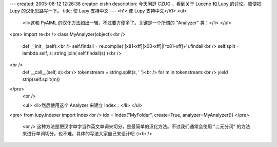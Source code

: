 ---
created: 2005-08-12 12:26:38
creator: eishn
description: 今天闲逛 CZUG ，看到关于 Lucene 和 Lupy 的讨论。顺便把 Lupy 的汉化思路写一下。
title: 使 Lupy 支持中文
---
<h1> 使 Lupy 支持中文</h1>
<ul>
 <li>这和 PyAIML 的汉化方法如出一辙，不过要方便多了。关键是一个所谓的 "Analyzer" 类：</li>
 </ul>
<pre>
import re<br />
class MyAnalyzer(object):<br />
 def __init__(self):<br />
 self.findall = re.compile('[\x81-\xff][\x00-\xff]|[^\x81-\xff]+').findall<br />
 self.split = lambda self, s: string.join( self.findall(s) )<br />
<br />
 def __call__(self, s):<br />
 tokenstream = string.split(s, ' ')<br />
 for m in tokenstream:<br />
 yield strip(self.split(m))
</pre>
 <br />
 
 <ul>
 <li>然后使用这个 Analyzer 来建立 Index：</li>
 </ul>
<pre>
from lupy.indexer import Index<br />
idx = Index("MyFolder", create=True, analyzer=MyAnalyzer())
</pre>
 <br />
 这种方法是把汉字单字当作英文单词来切分，是最简单的汉化方法。不过我们通常会使用 "二元分词" 的方法来进行单词切分。也不难。具体的写法大家自己来设计吧
 :)<br />
